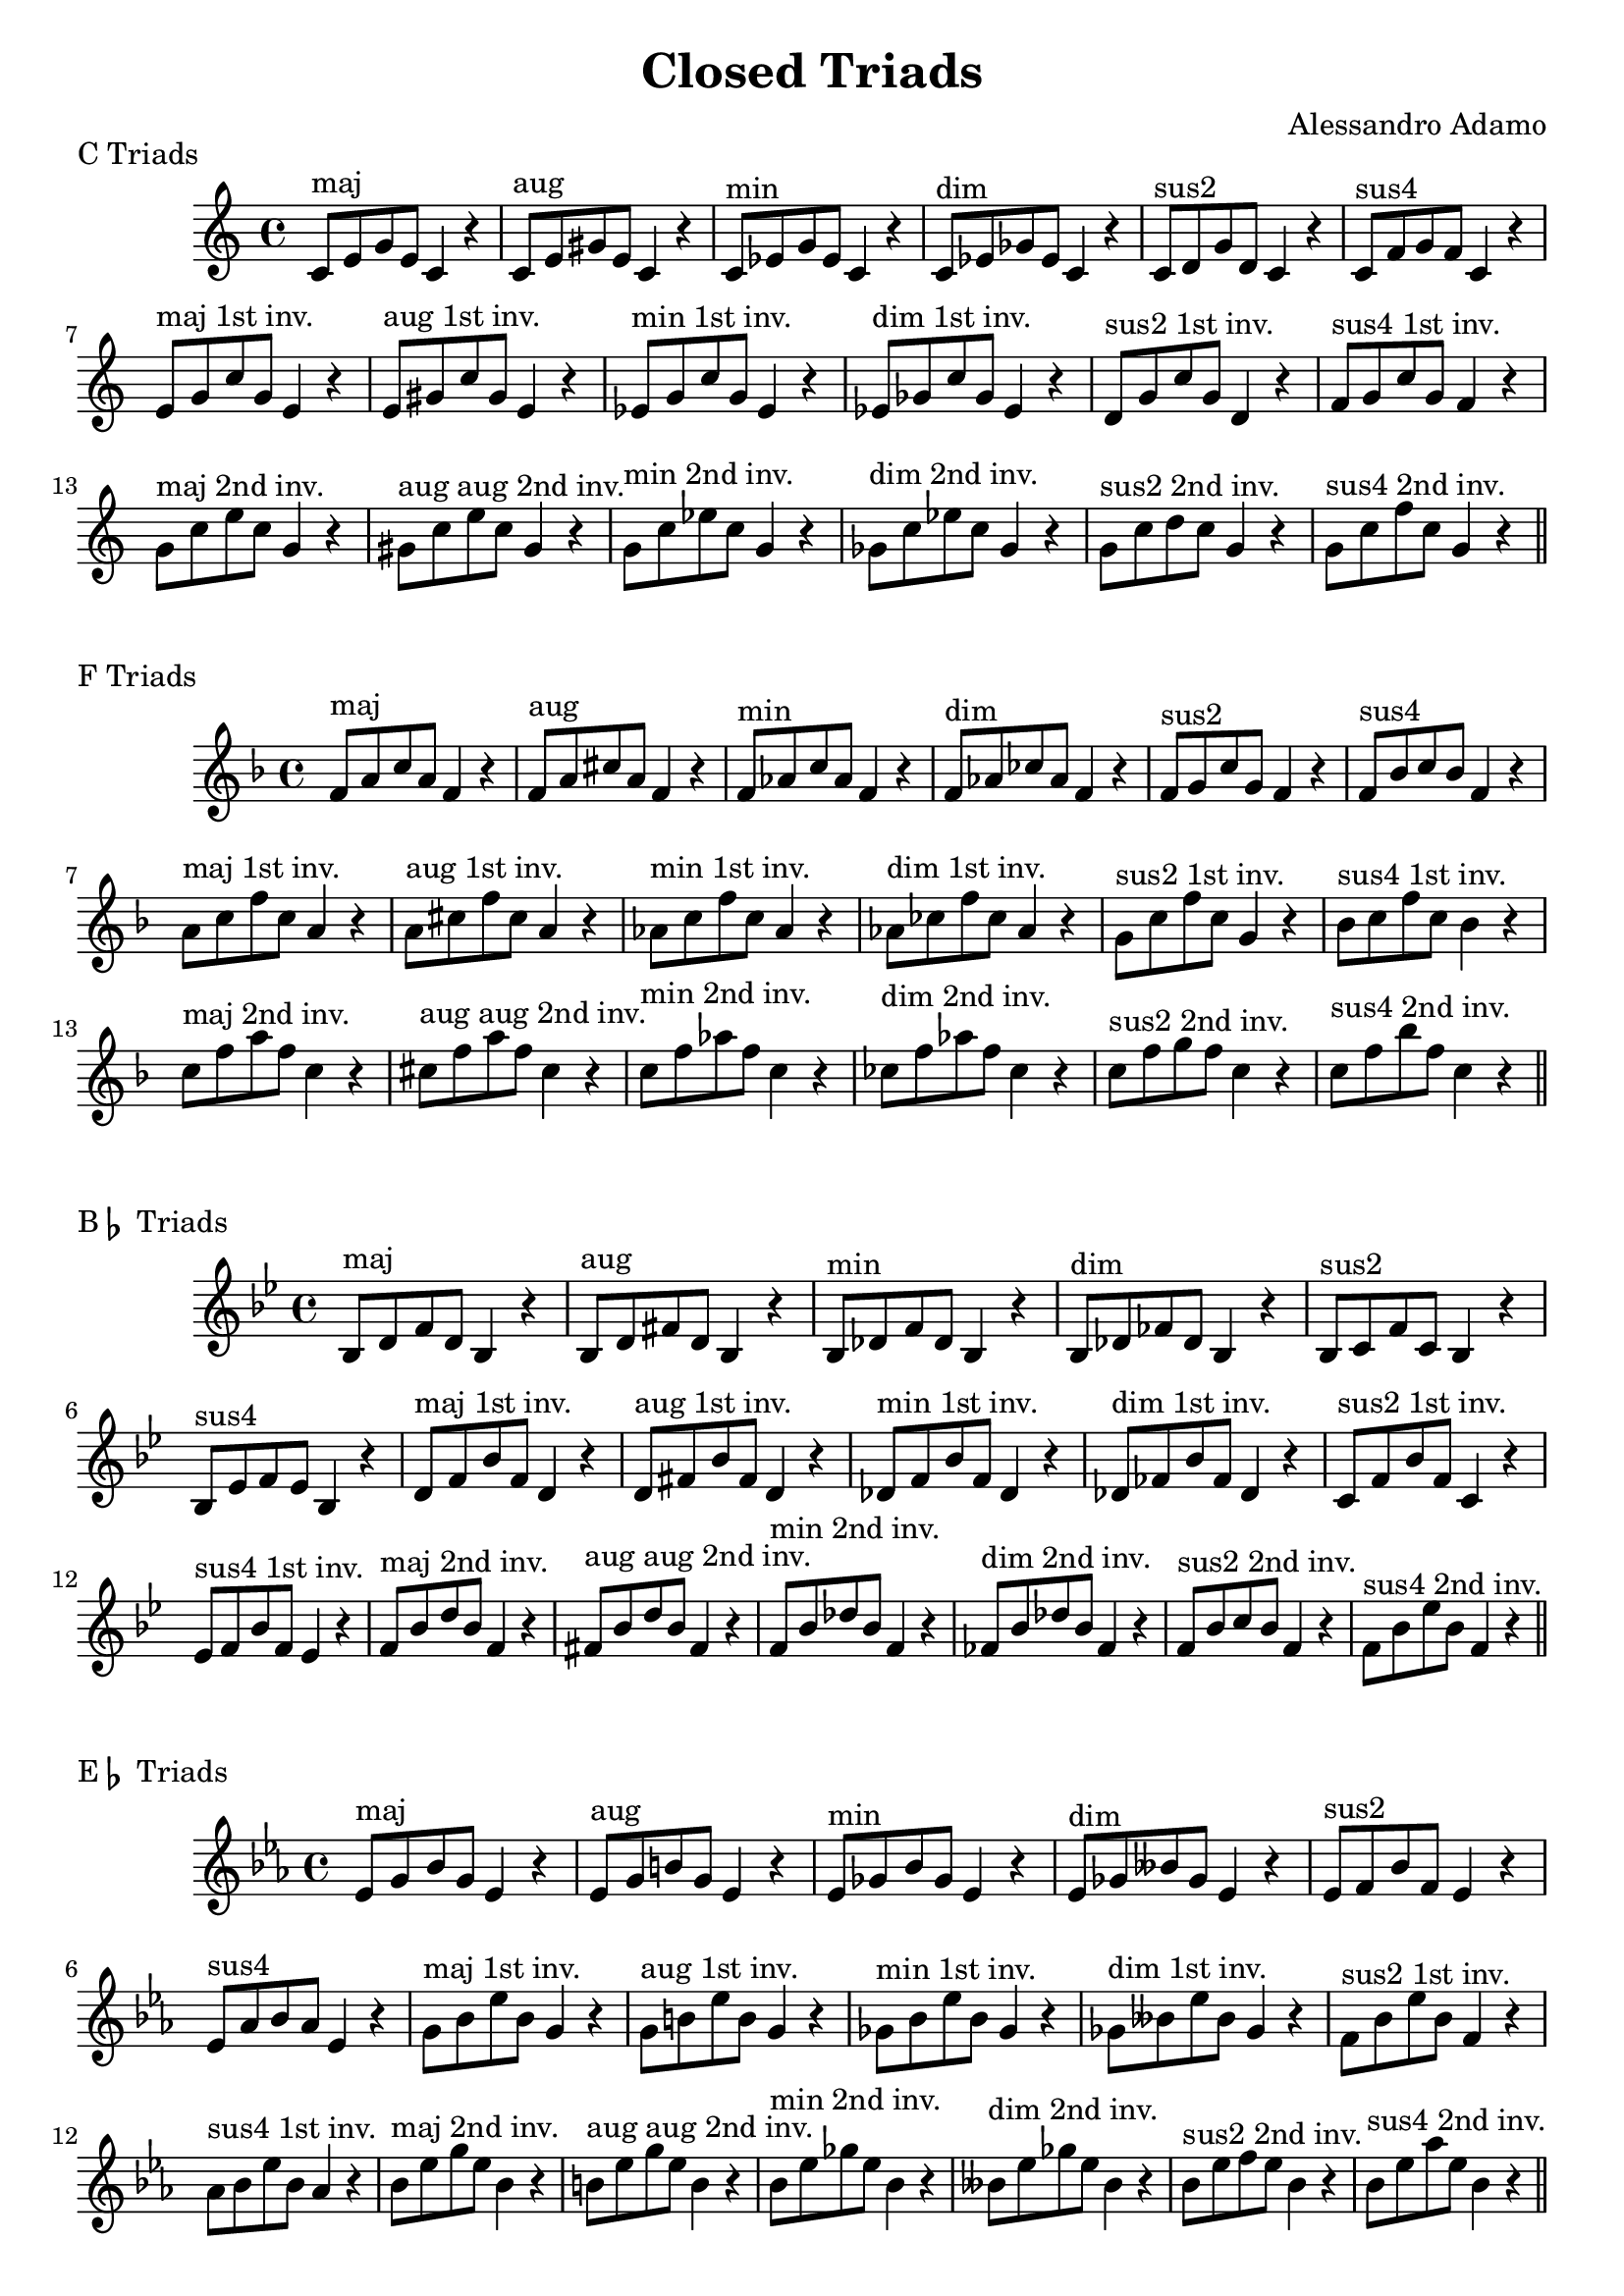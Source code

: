 \version "2.18.2"

\header{
  title = \markup { "Closed Triads" }
  composer = "Alessandro Adamo"
  tagline = ##f
}

CTriads = {
  c'8^\markup{maj} e g e c4 r
  c8^\markup{aug} e gis e c4 r
  c8^\markup{min} ees g ees c4 r 
  c8^\markup{dim} ees ges ees c4 r
  c8^\markup{sus2} d g d c4 r
  c8^\markup{sus4} f g f c4 r
  
  e8^\markup{maj 1st inv.} g c g e4 r
  e8^\markup{aug 1st inv.} gis c gis e4 r
  ees8^\markup{min 1st inv.} g c g ees4 r 
  ees8^\markup{dim 1st inv.} ges c ges ees4 r
  d8^\markup{sus2 1st inv.} g c g d4 r
  f8^\markup{sus4 1st inv.} g c g f4 r

  g8^\markup{maj 2nd inv.} c e c g4 r
  gis8^\markup{aug aug 2nd inv.} c e c gis4 r
  g8^\markup{min 2nd inv.} c ees c g4 r
  ges8^\markup{dim 2nd inv.} c ees c ges4 r
  g8^\markup{sus2 2nd inv.} c d c g4 r
  g8^\markup{sus4 2nd inv.} c f c g4 r
}

\score {
  \transpose c c
  \new Staff \relative c {
    \key c \major
    \CTriads
    \bar "||"
  }
  \header{
    piece = \markup { "C Triads" }
  }
}

\score {
  \transpose c f
  \new Staff \relative c {
    \key c \major
    \CTriads
    \bar "||"
  }
  \header{
    piece = \markup { "F Triads" }
  }
}

\score {
  \transpose c bes,
  \new Staff \relative c {
    \key c \major
    \CTriads
    \bar "||"
  }
  \header{
    piece = \markup { "B" \flat " Triads" }
  }
}

\score {
  \transpose c ees
  \new Staff \relative c {
    \key c \major
    \CTriads
    \bar "||"
  }
  \header{
    piece = \markup { "E" \flat " Triads" }
  }
}

\score {
  \transpose c aes,
  \new Staff \relative c {
    \key c \major
    \CTriads
    \bar "||"
  }
  \header{
    piece = \markup { "A" \flat " Triads" }
  }
}

\score {
  \transpose c des
  \new Staff \relative c {
    \key c \major
    \CTriads
    \bar "||"
  }
  \header{
    piece = \markup { "D" \flat " Triads" }
  }
}

\score {
  \transpose c ges
  \new Staff \relative c {
    \key c \major
    \CTriads
    \bar "||"
  }
  \header{
    piece = \markup { "G" \flat " Triads" }
  }
}

\score {
  \transpose c b,
  \new Staff \relative c {
    \key c \major
    \CTriads
    \bar "||"
  }
  \header{
    piece = \markup { "B Triads" }
  }
}

\score {
  \transpose c e
  \new Staff \relative c {
    \key c \major
    \CTriads
    \bar "||"
  }
  \header{
    piece = \markup { "E Triads" }
  }
}

\score {
  \transpose c a,
  \new Staff \relative c {
    \key c \major
    \CTriads
    \bar "||"
  }
  \header{
    piece = \markup { "A Triads" }
  }
}

\score {
  \transpose c d
  \new Staff \relative c {
    \key c \major
    \CTriads
    \bar "||"
  }
  \header{
    piece = \markup { "D Triads" }
  }
}

\score {
  \transpose c g
  \new Staff \relative c {
    \key c \major
    \CTriads
    \bar "||"
  }
  \header{
    piece = \markup { "G Triads" }
  }
}
